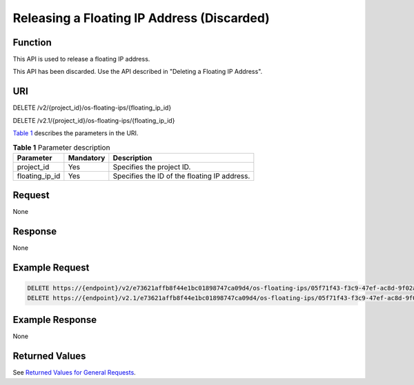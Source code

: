 Releasing a Floating IP Address (Discarded)
===========================================

Function
--------

This API is used to release a floating IP address.

This API has been discarded. Use the API described in "Deleting a Floating IP Address".

URI
---

DELETE /v2/{project_id}/os-floating-ips/{floating_ip_id}

DELETE /v2.1/{project_id}/os-floating-ips/{floating_ip_id}

`Table 1 <#enustopic0065820819enustopic0057972674table32475667>`__ describes the parameters in the URI. 

.. _ENUSTOPIC0065820819enustopic0057972674table32475667:

.. table:: **Table 1** Parameter description

   ============== ========= ============================================
   Parameter      Mandatory Description
   ============== ========= ============================================
   project_id     Yes       Specifies the project ID.
   floating_ip_id Yes       Specifies the ID of the floating IP address.
   ============== ========= ============================================

Request
-------

None

Response
--------

None

Example Request
---------------

.. code-block::

   DELETE https://{endpoint}/v2/e73621affb8f44e1bc01898747ca09d4/os-floating-ips/05f71f43-f3c9-47ef-ac8d-9f02aef66418
   DELETE https://{endpoint}/v2.1/e73621affb8f44e1bc01898747ca09d4/os-floating-ips/05f71f43-f3c9-47ef-ac8d-9f02aef66418

Example Response
----------------

None

Returned Values
---------------

See `Returned Values for General Requests <../../common_parameters/returned_values_for_general_requests.html>`__.


